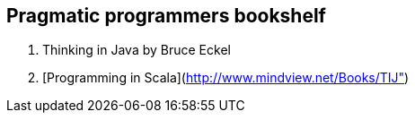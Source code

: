 == Pragmatic programmers bookshelf

. Thinking in Java by Bruce Eckel
. [Programming in Scala](http://www.mindview.net/Books/TIJ")

